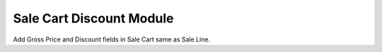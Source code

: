 Sale Cart Discount Module
#########################

Add Gross Price and Discount fields in Sale Cart same as Sale Line.
